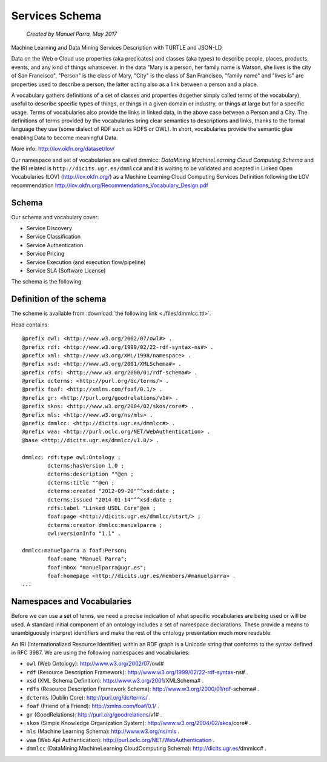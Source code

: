 .. OpenCCML documentation master file, created by
   sphinx-quickstart on Tue May 23 00:45:48 2017.
   You can adapt this file completely to your liking, but it should at least
   contain the root `toctree` directive.

Services Schema
===============
 *Created by Manuel Parra, May 2017*


Machine Learning and Data Mining Services Description with TURTLE and JSON-LD

Data on the Web o Cloud use properties (aka predicates) and classes (aka types) to describe people, places, products, events, and any kind of things whatsoever. In the data "Mary is a person, her family name is Watson, she lives is the city of San Francisco", "Person" is the class of Mary, "City" is the class of San Francisco, "family name" and "lives is" are properties used to describe a person, the latter acting also as a link between a person and a place.

A vocabulary gathers definitions of a set of classes and properties (together simply called terms of the vocabulary), useful to describe specific types of things, or things in a given domain or industry, or things at large but for a specific usage. Terms of vocabularies also provide the links in linked data, in the above case between a Person and a City. The definitions of terms provided by the vocabularies bring clear semantics to descriptions and links, thanks to the formal language they use (some dialect of RDF such as RDFS or OWL). In short, vocabularies provide the semantic glue enabling Data to become meaningful Data.

More info: http://lov.okfn.org/dataset/lov/


Our namespace and set of vocabularies are called dmmlcc: *DataMining MachineLearning Cloud Computing Schema* and the IRI related is  ``http://dicits.ugr.es/dmmlcc#`` and it is waiting to be validated and acepted  in Linked Open Vocabularies (LOV) (http://lov.okfn.org/) as a Machine Learning Cloud Computing Services Definition following the LOV recommendation http://lov.okfn.org/Recommendations_Vocabulary_Design.pdf 

 
Schema
------

Our schema and vocabulary cover:

* Service Discovery
* Service Classification
* Service Authentication
* Service Pricing
* Service Execution (and execution flow/pipeline)
* Service SLA (Software License)

The schema is the following:

.. image:: images/dmmlcc.png
   :width: 972 px
   :alt: Schema and vocabularies
   :align: center
   
 
Definition of the schema
------------------------

The scheme is available from  :download:`the following link <./files/dmmlcc.ttl>`.

Head contains::

	@prefix owl: <http://www.w3.org/2002/07/owl#> .
	@prefix rdf: <http://www.w3.org/1999/02/22-rdf-syntax-ns#> .
	@prefix xml: <http://www.w3.org/XML/1998/namespace> .
	@prefix xsd: <http://www.w3.org/2001/XMLSchema#> .
	@prefix rdfs: <http://www.w3.org/2000/01/rdf-schema#> .
	@prefix dcterms: <http://purl.org/dc/terms/> .
	@prefix foaf: <http://xmlns.com/foaf/0.1/> .
	@prefix gr: <http://purl.org/goodrelations/v1#> .
	@prefix skos: <http://www.w3.org/2004/02/skos/core#> .
	@prefix mls: <http://www.w3.org/ns/mls> .
	@prefix dmmlcc: <http://dicits.ugr.es/dmmlcc#> .
	@prefix waa: <http://purl.oclc.org/NET/WebAuthentication> .
	@base <http://dicits.ugr.es/dmmlcc/v1.0/> .

	dmmlcc: rdf:type owl:Ontology ;
		dcterms:hasVersion 1.0 ;
		dcterms:description ""@en ;
		dcterms:title ""@en ; 
		dcterms:created "2012-09-20"^^xsd:date ;
		dcterms:issued "2014-01-14"^^xsd:date ;
		rdfs:label "Linked USDL Core"@en ;
		foaf:page <http://dicits.ugr.es/dmmlcc/start/> ;
		dcterms:creator dmmlcc:manuelparra ;
		owl:versionInfo "1.1" .

	dmmlcc:manuelparra a foaf:Person;
		foaf:name "Manuel Parra";
		foaf:mbox "manuelparra@ugr.es";
		foaf:homepage <http://dicits.ugr.es/members/#manuelparra> .
	...
	

 
Namespaces and Vocabularies
----------------------------

Before we can use a set of terms, we need a precise indication of what specific vocabularies are being used or will be used. A standard initial component of an ontology includes a set of namespace declarations. These provide a means to unambiguously interpret identifiers and make the rest of the ontology presentation much more readable.

An IRI (Internationalized Resource Identifier) within an RDF graph is a Unicode string that conforms to the syntax defined in RFC 3987. We are using the following namespaces and vocabularies:

* ``owl`` (Web Ontology): http://www.w3.org/2002/07/owl#
* ``rdf`` (Resource Description Framework): http://www.w3.org/1999/02/22-rdf-syntax-ns# .
* ``xsd`` (XML Schema Definition): http://www.w3.org/2001/XMLSchema# .
* ``rdfs`` (Resource Description Framework Schema): http://www.w3.org/2000/01/rdf-schema# .
* ``dcterms`` (Dublin Core): http://purl.org/dc/terms/ .
* ``foaf`` (Friend of a Friend): http://xmlns.com/foaf/0.1/ .
* ``gr`` (GoodRelations): http://purl.org/goodrelations/v1# .
* ``skos`` (Simple Knowledge Organization System): http://www.w3.org/2004/02/skos/core# .
* ``mls`` (Machine Learning Schema): http://www.w3.org/ns/mls .
* ``waa`` (Web Api Authentication): http://purl.oclc.org/NET/WebAuthentication .
* ``dmmlcc`` (DataMining MachineLearning CloudComputing Schema): http://dicits.ugr.es/dmmlcc# .


